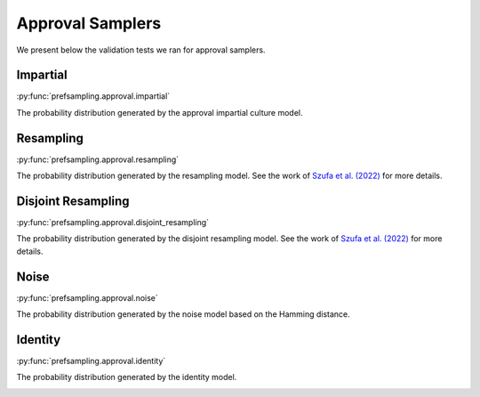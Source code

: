 Approval Samplers
=================

We present below the validation tests we ran for approval samplers.

Impartial
---------

:py:func:`prefsampling.approval.impartial`

The probability distribution generated by the approval impartial culture model.

.. image:: validation_plots/approval/impartial.png
  :width: 800
  :alt: Observed versus theoretical frequencies for the impartial culture

Resampling
----------

:py:func:`prefsampling.approval.resampling`

The probability distribution generated by the resampling model.
See the work of `Szufa et al. (2022) <https://www.ijcai.org/proceedings/2022/0071.pdf>`_
for more details.

.. image:: validation_plots/approval/resampling.png
  :width: 800
  :alt: Observed versus theoretical frequencies for the resampling model

Disjoint Resampling
----------

:py:func:`prefsampling.approval.disjoint_resampling`

The probability distribution generated by the disjoint resampling model.
See  the work of `Szufa et al. (2022) <https://www.ijcai.org/proceedings/2022/0071.pdf>`_
for more details.

.. image:: validation_plots/approval/disjoint_resampling.png
  :width: 800
  :alt: Observed versus theoretical frequencies for the disjoint resampling model

Noise
----------

:py:func:`prefsampling.approval.noise`

The probability distribution generated by the noise model based on the Hamming distance.

.. image:: validation_plots/approval/noise.png
  :width: 800
  :alt: Observed versus theoretical frequencies for the noise model

Identity
----------

:py:func:`prefsampling.approval.identity`

The probability distribution generated by the identity model.

.. image:: validation_plots/approval/identity.png
  :width: 800
  :alt: Observed versus theoretical frequencies for the identity model
